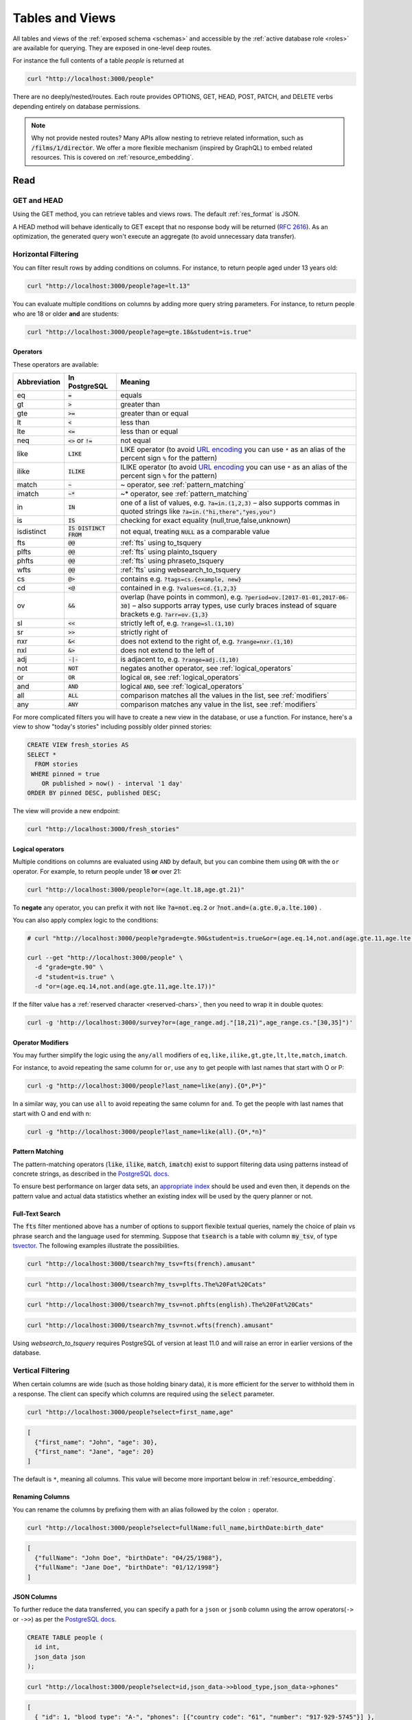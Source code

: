 .. _tables_views:

Tables and Views
################

All tables and views of the :ref:`exposed schema <schemas>` and accessible by the :ref:`active database role <roles>` are available for querying. They are exposed in one-level deep routes.

For instance the full contents of a table `people` is returned at

.. code-block:: bash

  curl "http://localhost:3000/people"

There are no deeply/nested/routes. Each route provides OPTIONS, GET, HEAD, POST, PATCH, and DELETE verbs depending entirely on database permissions.

.. note::

  Why not provide nested routes? Many APIs allow nesting to retrieve related information, such as :code:`/films/1/director`. We offer a more flexible mechanism (inspired by GraphQL) to embed related resources. This is covered on :ref:`resource_embedding`.

.. _read:

Read
====

.. _head_req:

GET and HEAD
------------

Using the GET method, you can retrieve tables and views rows. The default :ref:`res_format` is JSON.

A HEAD method will behave identically to GET except that no response body will be returned (`RFC 2616 <https://datatracker.ietf.org/doc/html/rfc2616#section-9.4>`_).
As an optimization, the generated query won't execute an aggregate (to avoid unnecessary data transfer).

.. _h_filter:

Horizontal Filtering
--------------------

You can filter result rows by adding conditions on columns. For instance, to return people aged under 13 years old:

.. code-block:: bash

  curl "http://localhost:3000/people?age=lt.13"

You can evaluate multiple conditions on columns by adding more query string parameters. For instance, to return people who are 18 or older **and** are students:

.. code-block:: bash

  curl "http://localhost:3000/people?age=gte.18&student=is.true"

.. _operators:

Operators
~~~~~~~~~

These operators are available:

============  ========================  ==================================================================================
Abbreviation  In PostgreSQL             Meaning
============  ========================  ==================================================================================
eq            :code:`=`                 equals
gt            :code:`>`                 greater than
gte           :code:`>=`                greater than or equal
lt            :code:`<`                 less than
lte           :code:`<=`                less than or equal
neq           :code:`<>` or :code:`!=`  not equal
like          :code:`LIKE`              LIKE operator (to avoid `URL encoding <https://en.wikipedia.org/wiki/Percent-encoding>`_ you can use ``*`` as an alias of the percent sign ``%`` for the pattern)
ilike         :code:`ILIKE`             ILIKE operator (to avoid `URL encoding <https://en.wikipedia.org/wiki/Percent-encoding>`_ you can use ``*`` as an alias of the percent sign ``%`` for the pattern)
match         :code:`~`                 ~ operator, see :ref:`pattern_matching`
imatch        :code:`~*`                ~* operator, see :ref:`pattern_matching`
in            :code:`IN`                one of a list of values, e.g. :code:`?a=in.(1,2,3)`
                                        – also supports commas in quoted strings like
                                        :code:`?a=in.("hi,there","yes,you")`
is            :code:`IS`                checking for exact equality (null,true,false,unknown)
isdistinct    :code:`IS DISTINCT FROM`  not equal, treating :code:`NULL` as a comparable value
fts           :code:`@@`                :ref:`fts` using to_tsquery
plfts         :code:`@@`                :ref:`fts` using plainto_tsquery
phfts         :code:`@@`                :ref:`fts` using phraseto_tsquery
wfts          :code:`@@`                :ref:`fts` using websearch_to_tsquery
cs            :code:`@>`                contains e.g. :code:`?tags=cs.{example, new}`
cd            :code:`<@`                contained in e.g. :code:`?values=cd.{1,2,3}`
ov            :code:`&&`                overlap (have points in common), e.g. :code:`?period=ov.[2017-01-01,2017-06-30]` –
                                        also supports array types, use curly braces instead of square brackets e.g.
                                        :code:`?arr=ov.{1,3}`
sl            :code:`<<`                strictly left of, e.g. :code:`?range=sl.(1,10)`
sr            :code:`>>`                strictly right of
nxr           :code:`&<`                does not extend to the right of, e.g. :code:`?range=nxr.(1,10)`
nxl           :code:`&>`                does not extend to the left of
adj           :code:`-|-`               is adjacent to, e.g. :code:`?range=adj.(1,10)`
not           :code:`NOT`               negates another operator, see :ref:`logical_operators`
or            :code:`OR`                logical :code:`OR`, see :ref:`logical_operators`
and           :code:`AND`               logical :code:`AND`, see :ref:`logical_operators`
all           :code:`ALL`               comparison matches all the values in the list, see :ref:`modifiers`
any           :code:`ANY`               comparison matches any value in the list, see :ref:`modifiers`
============  ========================  ==================================================================================

For more complicated filters you will have to create a new view in the database, or use a function. For instance, here's a view to show "today's stories" including possibly older pinned stories:

.. code-block:: postgres

  CREATE VIEW fresh_stories AS
  SELECT *
    FROM stories
   WHERE pinned = true
      OR published > now() - interval '1 day'
  ORDER BY pinned DESC, published DESC;

The view will provide a new endpoint:

.. code-block:: bash

  curl "http://localhost:3000/fresh_stories"

.. _logical_operators:

Logical operators
~~~~~~~~~~~~~~~~~

Multiple conditions on columns are evaluated using ``AND`` by default, but you can combine them using ``OR`` with the ``or`` operator. For example, to return people under 18 **or** over 21:

.. code-block:: bash

  curl "http://localhost:3000/people?or=(age.lt.18,age.gt.21)"

To **negate** any operator, you can prefix it with :code:`not` like :code:`?a=not.eq.2` or :code:`?not.and=(a.gte.0,a.lte.100)` .

You can also apply complex logic to the conditions:

.. code-block:: bash

  # curl "http://localhost:3000/people?grade=gte.90&student=is.true&or=(age.eq.14,not.and(age.gte.11,age.lte.17))"

  curl --get "http://localhost:3000/people" \
    -d "grade=gte.90" \
    -d "student=is.true" \
    -d "or=(age.eq.14,not.and(age.gte.11,age.lte.17))"

If the filter value has a :ref:`reserved character <reserved-chars>`, then you need to wrap it in double quotes:

.. code-block:: bash

  curl -g 'http://localhost:3000/survey?or=(age_range.adj."[18,21)",age_range.cs."[30,35]")'

.. _modifiers:

Operator Modifiers
~~~~~~~~~~~~~~~~~~

You may further simplify the logic using the ``any/all`` modifiers of ``eq,like,ilike,gt,gte,lt,lte,match,imatch``.

For instance, to avoid repeating the same column for ``or``, use ``any`` to get people with last names that start with O or P:

.. code-block:: bash

  curl -g "http://localhost:3000/people?last_name=like(any).{O*,P*}"

In a similar way, you can use ``all`` to avoid repeating the same column for ``and``. To get the people with last names that start with O and end with n:

.. code-block:: bash

  curl -g "http://localhost:3000/people?last_name=like(all).{O*,*n}"

.. _pattern_matching:

Pattern Matching
~~~~~~~~~~~~~~~~

The pattern-matching operators (:code:`like`, :code:`ilike`, :code:`match`, :code:`imatch`) exist to support filtering data using patterns instead of concrete strings, as described in the `PostgreSQL docs <https://www.postgresql.org/docs/current/functions-matching.html>`__.

To ensure best performance on larger data sets, an `appropriate index <https://www.postgresql.org/docs/current/pgtrgm.html#PGTRGM-INDEX>`__ should be used and even then, it depends on the pattern value and actual data statistics whether an existing index will be used by the query planner or not.

.. _fts:

Full-Text Search
~~~~~~~~~~~~~~~~

The :code:`fts` filter mentioned above has a number of options to support flexible textual queries, namely the choice of plain vs phrase search and the language used for stemming. Suppose that :code:`tsearch` is a table with column :code:`my_tsv`, of type `tsvector <https://www.postgresql.org/docs/current/datatype-textsearch.html>`_. The following examples illustrate the possibilities.

.. code-block:: bash

  curl "http://localhost:3000/tsearch?my_tsv=fts(french).amusant"

.. code-block:: bash

  curl "http://localhost:3000/tsearch?my_tsv=plfts.The%20Fat%20Cats"

.. code-block:: bash

  curl "http://localhost:3000/tsearch?my_tsv=not.phfts(english).The%20Fat%20Cats"

.. code-block:: bash

  curl "http://localhost:3000/tsearch?my_tsv=not.wfts(french).amusant"

Using `websearch_to_tsquery` requires PostgreSQL of version at least 11.0 and will raise an error in earlier versions of the database.

.. _v_filter:

Vertical Filtering
------------------

When certain columns are wide (such as those holding binary data), it is more efficient for the server to withhold them in a response. The client can specify which columns are required using the :code:`select` parameter.

.. code-block:: bash

  curl "http://localhost:3000/people?select=first_name,age"

.. code-block:: json

  [
    {"first_name": "John", "age": 30},
    {"first_name": "Jane", "age": 20}
  ]

The default is ``*``, meaning all columns. This value will become more important below in :ref:`resource_embedding`.

.. _renaming_columns:

Renaming Columns
~~~~~~~~~~~~~~~~

You can rename the columns by prefixing them with an alias followed by the colon ``:`` operator.

.. code-block:: bash

  curl "http://localhost:3000/people?select=fullName:full_name,birthDate:birth_date"

.. code-block:: json

  [
    {"fullName": "John Doe", "birthDate": "04/25/1988"},
    {"fullName": "Jane Doe", "birthDate": "01/12/1998"}
  ]

.. _json_columns:

JSON Columns
~~~~~~~~~~~~

To further reduce the data transferred, you can specify a path for a ``json`` or ``jsonb`` column using the arrow operators(``->`` or ``->>``) as per the `PostgreSQL docs <https://www.postgresql.org/docs/current/functions-json.html>`__.

.. code-block:: postgres

  CREATE TABLE people (
    id int,
    json_data json
  );

.. code-block:: bash

  curl "http://localhost:3000/people?select=id,json_data->>blood_type,json_data->phones"

.. code-block:: json

  [
    { "id": 1, "blood_type": "A-", "phones": [{"country_code": "61", "number": "917-929-5745"}] },
    { "id": 2, "blood_type": "O+", "phones": [{"country_code": "43", "number": "512-446-4988"}, {"country_code": "43", "number": "213-891-5979"}] }
  ]

.. code-block:: bash

  curl "http://localhost:3000/people?select=id,json_data->phones->0->>number"

.. code-block:: json

  [
    { "id": 1, "number": "917-929-5745"},
    { "id": 2, "number": "512-446-4988"}
  ]

This also works with filters:

.. code-block:: bash

  curl "http://localhost:3000/people?select=id,json_data->blood_type&json_data->>blood_type=eq.A-"

.. code-block:: json

  [
    { "id": 1, "blood_type": "A-" },
    { "id": 3, "blood_type": "A-" },
    { "id": 7, "blood_type": "A-" }
  ]

Note that ``->>`` is used to compare ``blood_type`` as ``text``. To compare with an integer value use ``->``:

.. code-block:: bash

  curl "http://localhost:3000/people?select=id,json_data->age&json_data->age=gt.20"

.. code-block:: json

  [
    { "id": 11, "age": 25 },
    { "id": 12, "age": 30 },
    { "id": 15, "age": 35 }
  ]

Ordering is also supported:

.. code-block:: bash

  curl "http://localhost:3000/people?select=id,json_data->age&order=json_data->>age.desc"

.. code-block:: json

  [
    { "id": 15, "age": 35 },
    { "id": 12, "age": 30 },
    { "id": 11, "age": 25 }
  ]

.. _composite_array_columns:

Composite / Array Columns
~~~~~~~~~~~~~~~~~~~~~~~~~

The arrow operators(``->``, ``->>``) can also be used for accessing composite fields and array elements.

.. code-block:: postgres

  CREATE TYPE coordinates (
    lat decimal(8,6),
    long decimal(9,6)
  );

  CREATE TABLE countries (
    id int,
    location coordinates,
    languages text[]
  );

.. code-block:: bash

  # curl "http://localhost:3000/countries?select=id,location->>lat,location->>long,primary_language:languages->0&location->lat=gte.19"

  curl --get "http://localhost:3000/countries" \
    -d "select=id,location->>lat,location->>long,primary_language:languages->0" \
    -d "location->lat=gte.19"

.. code-block:: json

  [
    {
      "id": 5,
      "lat": "19.741755",
      "long": "-155.844437",
      "primary_language": "en"
    }
  ]

.. important::

  When using the ``->`` and ``->>`` operators on composite and array columns, PostgREST uses a query like ``to_jsonb(<col>)->'field'``. To make filtering and ordering on those nested fields use an index, the index needs to be created on the same expression, including the ``to_jsonb(...)`` call:

  .. code-block:: postgres

    CREATE INDEX ON mytable ((to_jsonb(data) -> 'identification' ->> 'registration_number'));

.. _casting_columns:

Casting Columns
~~~~~~~~~~~~~~~

Casting the columns is possible by suffixing them with the double colon ``::`` plus the desired type.

.. code-block:: bash

  curl "http://localhost:3000/people?select=full_name,salary::text"

.. code-block:: json

  [
    {"full_name": "John Doe", "salary": "90000.00"},
    {"full_name": "Jane Doe", "salary": "120000.00"}
  ]

.. note::

  To prevent invalidating :ref:`index_usage`, casting on horizontal filtering is not allowed. To do this, you can use :ref:`computed_cols`.

.. _ordering:

Ordering
--------

The reserved word ``order`` reorders the response rows. It uses a comma-separated list of columns and directions:

.. code-block:: bash

  curl "http://localhost:3000/people?order=age.desc,height.asc"

If no direction is specified it defaults to ascending order:

.. code-block:: bash

  curl "http://localhost:3000/people?order=age"

If you care where nulls are sorted, add ``nullsfirst`` or ``nullslast``:

.. code-block:: bash

  curl "http://localhost:3000/people?order=age.nullsfirst"

.. code-block:: bash

  curl "http://localhost:3000/people?order=age.desc.nullslast"

You can also sort on fields of :ref:`composite_array_columns` or :ref:`json_columns`.

.. code-block:: bash

  curl "http://localhost:3000/countries?order=location->>lat"

.. _index_usage:

Index Usage
-----------

Indexes work transparently when using horizontal filtering, vertical filtering and ordering. For example, when having:

.. code-block:: postgresql

  create index salary_idx on employees (salary);

We can confirm that a filter on employees uses the index by getting the :ref:`explain_plan`.

.. code-block:: bash

  curl 'localhost:3000/employees?salary=eq.36000' -H "Accept: application/vnd.pgrst.plan"

  Aggregate  (cost=9.52..9.54 rows=1 width=144)
    ->  Bitmap Heap Scan on employees  (cost=4.16..9.50 rows=2 width=136)
          Recheck Cond: (salary = '$36,000.00'::money)
          ->  Bitmap Index Scan on salary_idx  (cost=0.00..4.16 rows=2 width=0)
                Index Cond: (salary = '$36,000.00'::money)

There we can see `"Index Cond" <https://www.pgmustard.com/docs/explain/index-cond>`_, which confirms the index is being used by the query planner.

.. _insert:

Insert
======

All tables and `auto-updatable views <https://www.postgresql.org/docs/current/sql-createview.html#SQL-CREATEVIEW-UPDATABLE-VIEWS>`_ can be modified through the API, subject to permissions of the requester's database role.

To create a row in a database table post a JSON object whose keys are the names of the columns you would like to create. Missing properties will be set to default values when applicable.

.. code-block:: bash

  curl "http://localhost:3000/table_name" \
    -X POST -H "Content-Type: application/json" \
    -d '{ "col1": "value1", "col2": "value2" }'

.. code::

  HTTP/1.1 201 Created

No response body will be returned by default but you can use :ref:`prefer_return` to get the affected resource and :ref:`resource_embedding` to add related resources.

x-www-form-urlencoded
---------------------

URL encoded payloads can be posted with ``Content-Type: application/x-www-form-urlencoded``.

.. code-block:: bash

  curl "http://localhost:3000/people" \
    -X POST -H "Content-Type: application/x-www-form-urlencoded" \
    -d "name=John+Doe&age=50&weight=80"

.. note::

  When inserting a row you must post a JSON object, not quoted JSON.

  .. code::

    Yes
    { "a": 1, "b": 2 }

    No
    "{ \"a\": 1, \"b\": 2 }"

  Some JavaScript libraries will post the data incorrectly if you're not careful. For best results try one of the :ref:`clientside_libraries` built for PostgREST.

.. important::

  It's recommended that you `use triggers instead of rules <https://wiki.postgresql.org/wiki/Don%27t_Do_This#Don.27t_use_rules>`_.
  Insertion on views with complex `rules <https://www.postgresql.org/docs/current/sql-createrule.html>`_ might not work out of the box with PostgREST due to its usage of CTEs.
  If you want to keep using rules, a workaround is to wrap the view insertion in a function and call it through the :ref:`functions` interface.
  For more details, see this `github issue <https://github.com/PostgREST/postgrest/issues/1283>`_.

.. _bulk_insert:

Bulk Insert
-----------

Bulk insert works exactly like single row insert except that you provide either a JSON array of objects having uniform keys, or lines in CSV format. This not only minimizes the HTTP requests required but uses a single INSERT statement on the back-end for efficiency.

To bulk insert CSV simply post to a table route with :code:`Content-Type: text/csv` and include the names of the columns as the first row. For instance

.. code-block:: bash

  curl "http://localhost:3000/people" \
    -X POST -H "Content-Type: text/csv" \
    --data-binary @- << EOF
  name,age,height
  J Doe,62,70
  Jonas,10,55
  EOF

An empty field (:code:`,,`) is coerced to an empty string and the reserved word :code:`NULL` is mapped to the SQL null value. Note that there should be no spaces between the column names and commas.

To bulk insert JSON post an array of objects having all-matching keys

.. code-block:: bash

  curl "http://localhost:3000/people" \
    -X POST -H "Content-Type: application/json" \
    -d @- << EOF
    [
      { "name": "J Doe", "age": 62, "height": 70 },
      { "name": "Janus", "age": 10, "height": 55 }
    ]
  EOF


.. _specify_columns:

Specifying Columns
------------------

By using the :code:`columns` query parameter it's possible to specify the payload keys that will be inserted and ignore the rest of the payload.

.. code-block:: bash

  curl "http://localhost:3000/datasets?columns=source,publication_date,figure" \
    -X POST -H "Content-Type: application/json" \
    -d @- << EOF
    {
      "source": "Natural Disaster Prevention and Control",
      "publication_date": "2015-09-11",
      "figure": 1100,
      "location": "...",
      "comment": "...",
      "extra": "...",
      "stuff": "..."
    }
  EOF

In this case, only **source**, **publication_date** and **figure** will be inserted. The rest of the JSON keys will be ignored.

Using this also has the side-effect of being more efficient for :ref:`bulk_insert` since PostgREST will not process the JSON and
it'll send it directly to PostgreSQL.

.. _update:

Update
======

To update a row or rows in a table, use the PATCH verb. Use :ref:`h_filter` to specify which record(s) to update. Here is an example query setting the :code:`category` column to child for all people below a certain age.

.. code-block:: bash

  curl "http://localhost:3000/people?age=lt.13" \
    -X PATCH -H "Content-Type: application/json" \
    -d '{ "category": "child" }'

Updates also support :ref:`prefer_return`, :ref:`resource_embedding` and :ref:`v_filter`.

.. warning::

  Beware of accidentally updating every row in a table. To learn to prevent that see :ref:`block_fulltable`.

.. _prefer_resolution:

.. _upsert:

Upsert
======

You can make an upsert with :code:`POST` and the :code:`Prefer: resolution=merge-duplicates` header:

.. code-block:: bash

  curl "http://localhost:3000/products" \
    -X POST -H "Content-Type: application/json" \
    -H "Prefer: resolution=merge-duplicates" \
    -d @- << EOF
    [
      { "sku": "CL2031", "name": "Existing T-shirt", "price": 35 },
      { "sku": "CL2040", "name": "Existing Hoodie", "price": 60 },
      { "sku": "AC1022", "name": "New Cap", "price": 30 }
    ]
  EOF

By default, upsert operates based on the primary key columns, so you must specify all of them.
You can also choose to ignore the duplicates with :code:`Prefer: resolution=ignore-duplicates`.
Upsert works best when the primary key is natural (e.g. ``sku``).
However, it can work with surrogate primary keys (e.g. ``id serial primary key``), if you also do a :ref:`bulk_insert` with :ref:`prefer_missing`:

.. code-block:: bash

  curl "http://localhost:3000/employees?colums=id,name,salary" \
    -X POST -H "Content-Type: application/json" \
    -H "Prefer: resolution=merge-duplicates, missing=default" \
    -d @- << EOF
    [
      { "id": 1, "name": "Existing employee 1", "salary": 30000 },
      { "id": 2, "name": "Existing employee 2", "salary": 42000 },
      { "name": "New employee 3", "salary": 50000 }
    ]
  EOF

.. important::
  After creating a table or changing its primary key, you must refresh PostgREST schema cache for upsert to work properly. To learn how to refresh the cache see :ref:`schema_reloading`.

.. _on_conflict:

On Conflict
-----------

By specifying the ``on_conflict`` query parameter, you can make upsert work on a column(s) that has a UNIQUE constraint.

.. code-block:: bash

  curl "http://localhost:3000/employees?on_conflict=name" \
    -X POST -H "Content-Type: application/json" \
    -H "Prefer: resolution=merge-duplicates" \
    -d @- << EOF
    [
      { "name": "Old employee 1", "salary": 40000 },
      { "name": "Old employee 2", "salary": 52000 },
      { "name": "New employee 3", "salary": 60000 }
    ]
  EOF

.. _upsert_put:

PUT
---

A single row upsert can be done by using :code:`PUT` and filtering the primary key columns with :code:`eq`:

.. code-block:: bash

  curl "http://localhost/employees?id=eq.4" \
    -X PUT -H "Content-Type: application/json" \
    -d '{ "id": 4, "name": "Sara B.", "salary": 60000 }'

All the columns must be specified in the request body, including the primary key columns.

.. _delete:

Delete
======

To delete rows in a table, use the DELETE verb plus :ref:`h_filter`. For instance deleting inactive users:

.. code-block:: bash

  curl "http://localhost:3000/user?active=is.false" -X DELETE

Deletions also support :ref:`prefer_return`, :ref:`resource_embedding` and :ref:`v_filter`.

.. code-block:: bash

  curl "http://localhost:3000/user?id=eq.1" -X DELETE \
    -H "Prefer: return=representation"

.. code-block:: json

  {"id": 1, "email": "johndoe@email.com"}

.. warning::

  Beware of accidentally deleting all rows in a table. To learn to prevent that see :ref:`block_fulltable`.

.. _limited_update_delete:

Limited Update/Delete
=====================

You can limit the amount of affected rows by :ref:`update` or :ref:`delete` with the ``limit`` query parameter. For this, you must add an explicit ``order`` on a unique column(s).

.. code-block:: bash

  curl -X PATCH "/users?limit=10&order=id&last_login=lt.2020-01-01" \
    -H "Content-Type: application/json" \
    -d '{ "status": "inactive" }'

.. code-block:: bash

  curl -X DELETE "http://localhost:3000/users?limit=10&order=id&status=eq.inactive"

If your table has no unique columns, you can use the `ctid <https://www.postgresql.org/docs/current/ddl-system-columns.html>`_ system column.

Using ``offset`` to target a different subset of rows is also possible.

.. note::

  There is no native ``UPDATE...LIMIT`` or ``DELETE...LIMIT`` support in PostgreSQL; the generated query simulates that behavior and is based on `this Crunchy Data blog post <https://www.crunchydata.com/blog/simulating-update-or-delete-with-limit-in-postgres-ctes-to-the-rescue>`_.

.. raw:: html

  <script type="text/javascript">
    let hash = window.location.hash;

    const redirects = {
      // Tables and Views
      '#computed-virtual-columns': 'computed_fields.html#computed-fields',
      '#limits-and-pagination': 'pagination_count.html#limits-and-pagination',
      '#exact-count': 'pagination_count.html#exact-count',
      '#planned-count': 'pagination_count.html#planned-count',
      '#estimated-count': 'pagination_count.html#estimated-count',
      '#prefer-return-headers-only': 'preferences.html#headers-only',
      '#prefer-return-representation': 'preferences.html#full',
    };

    let willRedirectTo = redirects[hash];

    if (willRedirectTo) {
      window.location.href = willRedirectTo;
    }
  </script>
